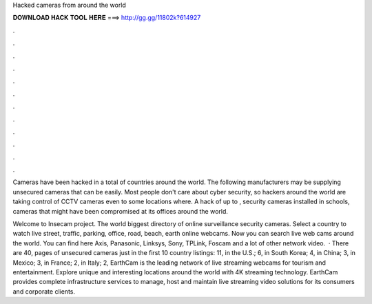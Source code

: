 Hacked cameras from around the world



𝐃𝐎𝐖𝐍𝐋𝐎𝐀𝐃 𝐇𝐀𝐂𝐊 𝐓𝐎𝐎𝐋 𝐇𝐄𝐑𝐄 ===> http://gg.gg/11802k?614927



.



.



.



.



.



.



.



.



.



.



.



.

Cameras have been hacked in a total of countries around the world. The following manufacturers may be supplying unsecured cameras that can be easily. Most people don't care about cyber security, so hackers around the world are taking control of CCTV cameras even to some locations where. A hack of up to , security cameras installed in schools, cameras that might have been compromised at its offices around the world.

Welcome to Insecam project. The world biggest directory of online surveillance security cameras. Select a country to watch live street, traffic, parking, office, road, beach, earth online webcams. Now you can search live web cams around the world. You can find here Axis, Panasonic, Linksys, Sony, TPLink, Foscam and a lot of other network video.  · There are 40, pages of unsecured cameras just in the first 10 country listings: 11, in the U.S.; 6, in South Korea; 4, in China; 3, in Mexico; 3, in France; 2, in Italy; 2, EarthCam is the leading network of live streaming webcams for tourism and entertainment. Explore unique and interesting locations around the world with 4K streaming technology. EarthCam provides complete infrastructure services to manage, host and maintain live streaming video solutions for its consumers and corporate clients.
